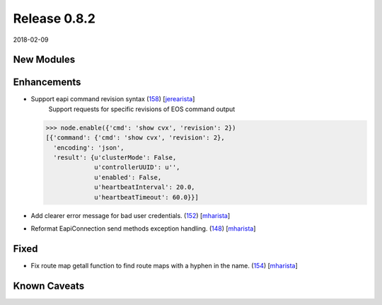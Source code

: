 Release 0.8.2
-------------

2018-02-09

New Modules
^^^^^^^^^^^


Enhancements
^^^^^^^^^^^^

* Support eapi command revision syntax (`158 <https://github.com/arista-eosplus/pyeapi/pull/158>`_) [`jerearista <https://github.com/jerearista>`_]
    Support requests for specific revisions of EOS command output

  .. code-block:: python

    >>> node.enable({'cmd': 'show cvx', 'revision': 2})
    [{'command': {'cmd': 'show cvx', 'revision': 2},
      'encoding': 'json',
      'result': {u'clusterMode': False,
                 u'controllerUUID': u'',
                 u'enabled': False,
                 u'heartbeatInterval': 20.0,
                 u'heartbeatTimeout': 60.0}}]

* Add clearer error message for bad user credentials. (`152 <https://github.com/arista-eosplus/pyeapi/pull/152>`_) [`mharista <https://github.com/mharista>`_]
    .. comment
* Reformat EapiConnection send methods exception handling. (`148 <https://github.com/arista-eosplus/pyeapi/pull/148>`_) [`mharista <https://github.com/mharista>`_]
    .. comment

Fixed
^^^^^

* Fix route map getall function to find route maps with a hyphen in the name. (`154 <https://github.com/arista-eosplus/pyeapi/pull/154>`_) [`mharista <https://github.com/mharista>`_]
    .. comment

Known Caveats
^^^^^^^^^^^^^



